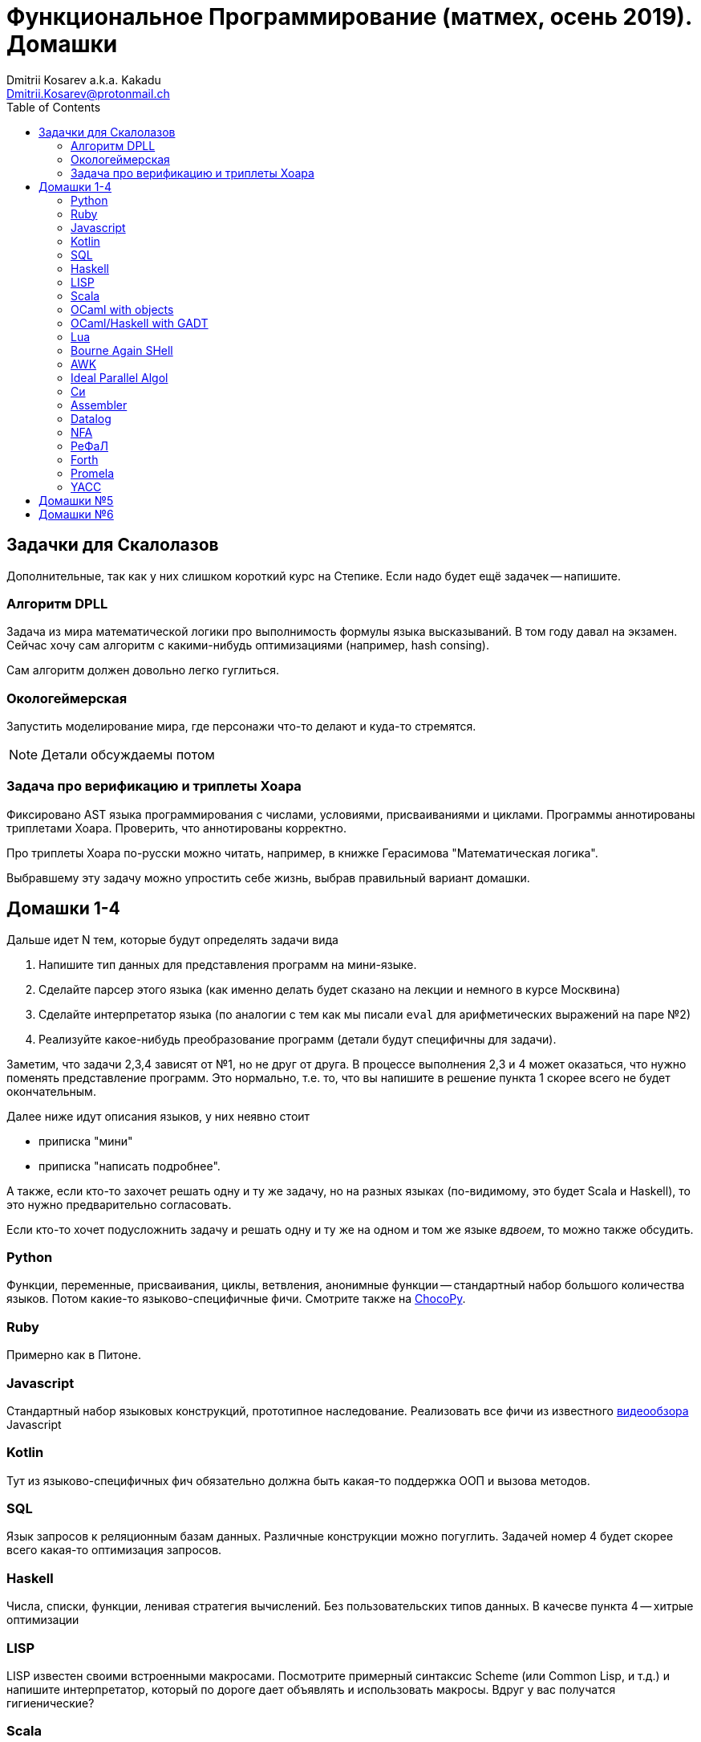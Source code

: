 :source-highlighter: pygments
:pygments-style: monokai
:local-css-style: pastie
:toc:

Функциональное Программирование (матмех, осень 2019). Домашки
=============================================================
:Author: Dmitrii Kosarev a.k.a. Kakadu
:email:  Dmitrii.Kosarev@protonmail.ch


== Задачки для Скалолазов

Дополнительные, так как у них слишком короткий курс на Степике. Если надо будет ещё задачек -- напишите.

=== Алгоритм DPLL

Задача из мира математической логики про выполнимость формулы языка высказываний. В том году давал на экзамен. Сейчас хочу сам алгоритм  с какими-нибудь оптимизациями (например, hash consing).

Сам алгоритм должен довольно легко гуглиться.

=== Окологеймерская

Запустить моделирование мира, где персонажи что-то делают и куда-то стремятся.

NOTE: Детали обсуждаемы потом

=== Задача про верификацию и триплеты Хоара

Фиксировано AST языка программирования с числами, условиями, присваиваниями и циклами. Программы аннотированы триплетами Хоара. Проверить, что аннотированы корректно.

Про триплеты Хоара по-русски можно читать, например, в книжке Герасимова "Математическая логика".

Выбравшему эту задачу можно упростить себе жизнь, выбрав правильный вариант домашки.

[[hw1234]]
== Домашки 1-4

Дальше идет N тем, которые будут определять задачи вида

. Напишите тип данных для представления программ на мини-языке.
. Сделайте парсер этого языка (как именно делать  будет сказано на лекции и немного в курсе Москвина)
. Сделайте интерпретатор языка (по аналогии с тем как мы писали `eval` для арифметических выражений на паре №2)
. Реализуйте какое-нибудь преобразование программ (детали будут специфичны для задачи).

Заметим, что задачи 2,3,4 зависят от №1, но не друг от друга. В процессе выполнения 2,3 и 4 может оказаться, что нужно поменять представление программ. Это нормально, т.е. то, что вы напишите в решение пункта 1 скорее всего не будет окончательным.

Далее ниже идут описания языков, у них неявно стоит

* приписка "мини"
* приписка "написать подробнее".

А также, если кто-то захочет решать одну и ту же задачу, но на разных языках (по-видимому, это будет Scala и
Haskell), то это нужно предварительно согласовать.

Если кто-то хочет подусложнить задачу и решать одну и ту же на одном и том же языке _вдвоем_, то можно также обсудить.

=== Python

Функции, переменные, присваивания, циклы, ветвления, анонимные функции -- стандартный набор большого количества языков. Потом какие-то языково-специфичные фичи.
Смотрите также на https://chocopy.org/[ChocoPy].

=== Ruby

Примерно как в Питоне.

=== Javascript

Стандартный набор языковых конструкций, прототипное наследование. Реализовать все фичи из
известного https://www.destroyallsoftware.com/talks/wat[видеообзора] Javascript

=== Kotlin

Тут из языково-специфичных фич обязательно должна быть какая-то поддержка ООП и вызова методов.

=== SQL

Язык запросов к реляционным базам данных. Различные конструкции можно погуглить. Задачей номер 4 будет скорее
всего какая-то оптимизация запросов.

=== Haskell

Числа, списки, функции, ленивая стратегия вычислений. Без пользовательских типов данных. В качесве пункта 4 --
хитрые оптимизации

=== LISP

LISP известен своими встроенными макросами. Посмотрите примерный синтаксис Scheme (или Common Lisp, и т.д.)
и напишите интерпретатор, который по дороге дает объявлять и использовать макросы. Вдруг у вас получатся
гигиенические?

=== Scala

Функции, числа и прочий стандартный набор фич. Специфичная для Scala часть языка -- traits.

=== OCaml with objects

Рекурсивные функции, числа, списки, присваивание и... объекты. Наверное, единственный язык, где ООП
сделано нормально (за счет структурной типизации и так называемого row полиморфизма).

Думаю, что тут проще всего будет меня уговорить назначить на двоих.

=== OCaml/Haskell with GADT

Обобщенные алгебраические типы данных, паттерн-матчинг, проверка типов для паттерн-мэтчинга
с использованием GADT.

Наверное, тут тоже можно парочку.

=== Lua

Интересный минималистичный язык, где в качестве универсальной структуры данных используется помесь
массива с хэш-таблицей, а для оптимизации вместо целых чисел используеются Double'ы.

=== Bourne Again SHell

Все, кто трогал линукс, видели эту штуку.

=== AWK

Предшественник языка Perl

=== Ideal Parallel Algol

Стандартный модельный язык для использования в научных ситуациях. Числа, присваивания, циклы, ветвления,
функции, а также операция запуска N кусков кода параллельно.

=== Cи

Интерпретатор языка с поддержкой арфиметики указателей.

=== Assembler

Выберите вид ассемблера, который хорошо работает на вашем компьютере/процессоре и почитайте
виды регистров в данной архитектуре. Реализуйте интерпретатор. Преобразование программ из
задания 4 скорее всего будет про автоматическую векторизацию. Если по дороге окажется, что
Вы научились генерировать настоящий ELF файл, который потом можно отдельно исполнить --
вообще будет круто.

=== Datalog

Простейший представитель логического программирования. Спека должна быть легко находима
в интернетах

=== NFA

Язык задания недетерминированных конченых автоматов, реализовать вычислитель таких автоматов.
В качестве №4 будет конвертация в детерминирванный или что-то подобное.

[[refal]]
=== РеФаЛ

Отечественный язык программирования. Вдохновения черпать
https://github.com/bmstu-iu9/refal-5-lambda[отсюда].

=== Forth

Так называемый стековый язык программирования, мало похож на всё остальное. Считается
языком с легко расширяемым синтаксисом.

=== Promela

Входной язык для утилиты верификации https://en.wikipedia.org/wiki/Promela[Promela].

=== YACC

Язык описания синтаксических анализаторов (парсеров). Скорее всего его придется сильно упростить
(без action code'а, описания ассоциативности и приоритетов операций).
К нему обычно прилагается утилита, которая по описанию генерирует парсер. Сделайте что-то подобное,
генерируя по описанию парсера код на Haskell/Scala, который выполняет синтаксический анализ.
Расширениями генерации можно выбрать, например, устранение левой рекурсии.

[[hw5]]
== Домашки №5

Скорее всего про структуры данных

[[hw6]]
== Домашки №6

Скорее всего про динамическое программирование


ifdef::backend-docbook[]
[index]
Example Index
-------------
////////////////////////////////////////////////////////////////
The index is normally left completely empty, it's contents being
generated automatically by the DocBook toolchain.
////////////////////////////////////////////////////////////////
endif::backend-docbook[]
